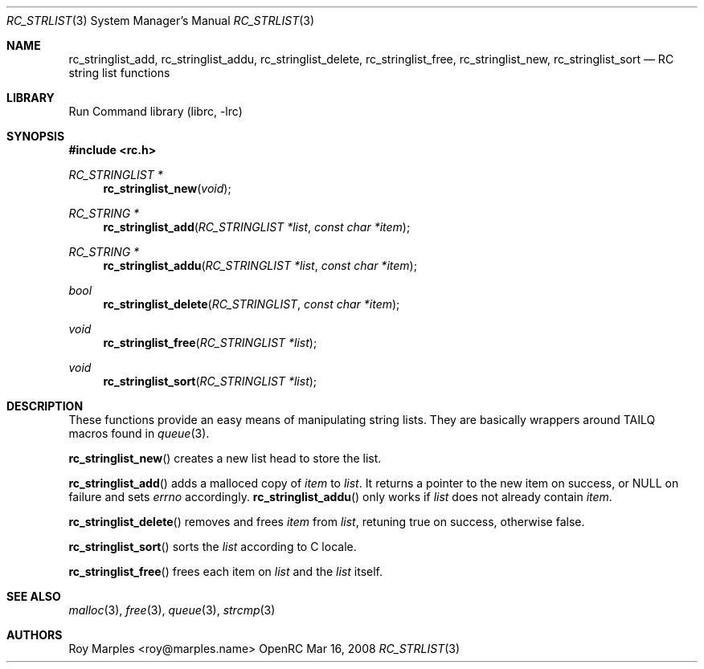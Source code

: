 .\" Copyright 2007-2008 Roy Marples
.\" All rights reserved
.\"
.\" Redistribution and use in source and binary forms, with or without
.\" modification, are permitted provided that the following conditions
.\" are met:
.\" 1. Redistributions of source code must retain the above copyright
.\"    notice, this list of conditions and the following disclaimer.
.\" 2. Redistributions in binary form must reproduce the above copyright
.\"    notice, this list of conditions and the following disclaimer in the
.\"    documentation and/or other materials provided with the distribution.
.\"
.\" THIS SOFTWARE IS PROVIDED BY THE AUTHOR AND CONTRIBUTORS ``AS IS'' AND
.\" ANY EXPRESS OR IMPLIED WARRANTIES, INCLUDING, BUT NOT LIMITED TO, THE
.\" IMPLIED WARRANTIES OF MERCHANTABILITY AND FITNESS FOR A PARTICULAR PURPOSE
.\" ARE DISCLAIMED.  IN NO EVENT SHALL THE AUTHOR OR CONTRIBUTORS BE LIABLE
.\" FOR ANY DIRECT, INDIRECT, INCIDENTAL, SPECIAL, EXEMPLARY, OR CONSEQUENTIAL
.\" DAMAGES (INCLUDING, BUT NOT LIMITED TO, PROCUREMENT OF SUBSTITUTE GOODS
.\" OR SERVICES; LOSS OF USE, DATA, OR PROFITS; OR BUSINESS INTERRUPTION)
.\" HOWEVER CAUSED AND ON ANY THEORY OF LIABILITY, WHETHER IN CONTRACT, STRICT
.\" LIABILITY, OR TORT (INCLUDING NEGLIGENCE OR OTHERWISE) ARISING IN ANY WAY
.\" OUT OF THE USE OF THIS SOFTWARE, EVEN IF ADVISED OF THE POSSIBILITY OF
.\" SUCH DAMAGE.
.\"
.Dd Mar 16, 2008
.Dt RC_STRLIST 3 SMM
.Os OpenRC
.Sh NAME
.Nm rc_stringlist_add , rc_stringlist_addu , rc_stringlist_delete ,
.Nm rc_stringlist_free , rc_stringlist_new , rc_stringlist_sort
.Nd RC string list functions
.Sh LIBRARY
Run Command library (librc, -lrc)
.Sh SYNOPSIS
.In rc.h
.Ft "RC_STRINGLIST *" Fn rc_stringlist_new void 
.Ft "RC_STRING *" Fn rc_stringlist_add "RC_STRINGLIST *list" "const char *item"
.Ft "RC_STRING *" Fn rc_stringlist_addu "RC_STRINGLIST *list" "const char *item"
.Ft bool Fn rc_stringlist_delete RC_STRINGLIST "const char *item"
.Ft void Fn rc_stringlist_free "RC_STRINGLIST *list"
.Ft void Fn rc_stringlist_sort "RC_STRINGLIST *list"
.Sh DESCRIPTION
These functions provide an easy means of manipulating string lists. They are
basically wrappers around TAILQ macros found in
.Xr queue 3 .
.Pp
.Fn rc_stringlist_new
creates a new list head to store the list.
.Pp
.Fn rc_stringlist_add
adds a malloced copy of
.Fa item
to
.Fa list .
It returns a pointer to the new item on success, or NULL on failure and sets
.Va errno
accordingly.
.Fn rc_stringlist_addu
only works if
.Fa list
does not already contain
.Fa item .
.Pp
.Fn rc_stringlist_delete
removes and frees
.Fa item
from
.Fa list ,
retuning true on success, otherwise false.
.Pp
.Fn rc_stringlist_sort
sorts the
.Fa list
according to C locale.
.Pp
.Fn rc_stringlist_free
frees each item on
.Fa list
and the
.Fa list
itself.
.Sh SEE ALSO
.Xr malloc 3 ,
.Xr free 3 ,
.Xr queue 3 ,
.Xr strcmp 3
.Sh AUTHORS
.An Roy Marples <roy@marples.name>
